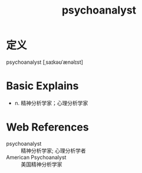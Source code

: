 #+title: psychoanalyst
#+roam_tags:英语单词

* 定义
  
psychoanalyst [ˌsaɪkəʊˈænəlɪst]

* Basic Explains
- n. 精神分析学家；心理分析学家

* Web References
- psychoanalyst :: 精神分析学家; 心理分析学者
- American Psychoanalyst :: 美国精神分析学家
